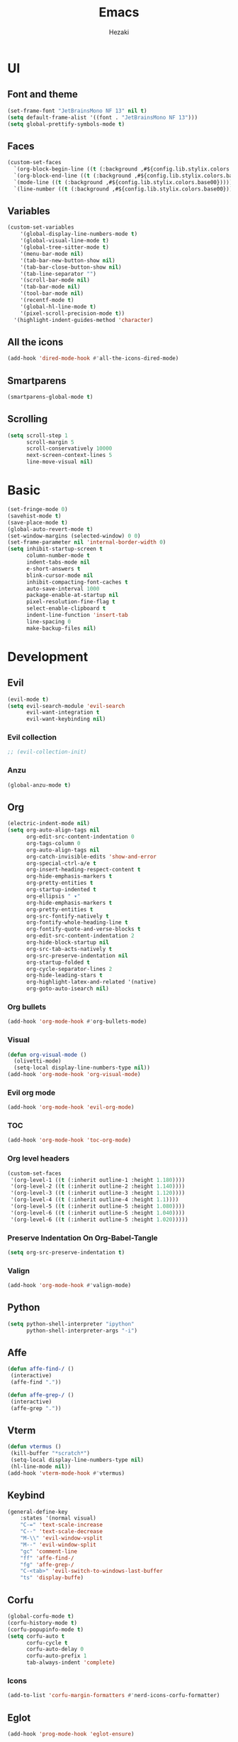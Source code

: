 #+title: Emacs
#+author: Hezaki

* UI
** Font and theme
#+begin_src emacs-lisp
(set-frame-font "JetBrainsMono NF 13" nil t)
(setq default-frame-alist '((font . "JetBrainsMono NF 13")))
(setq global-prettify-symbols-mode t)
#+end_src
** Faces
#+begin_src emacs-lisp
(custom-set-faces
  `(org-block-begin-line ((t (:background ,#${config.lib.stylix.colors.base00}))))
  `(org-block-end-line ((t (:background ,#${config.lib.stylix.colors.base00}))))
  `(mode-line ((t (:background ,#${config.lib.stylix.colors.base00}))))
  `(line-number ((t (:background ,#${config.lib.stylix.colors.base00})))))
#+end_src
** Variables
#+begin_src emacs-lisp
(custom-set-variables
	'(global-display-line-numbers-mode t)
	'(global-visual-line-mode t)
	'(global-tree-sitter-mode t)
	'(menu-bar-mode nil)
	'(tab-bar-new-button-show nil)
	'(tab-bar-close-button-show nil)
	'(tab-line-separator "")
	'(scroll-bar-mode nil)
	'(tab-bar-mode nil)
	'(tool-bar-mode nil)
	'(recentf-mode t)
	'(global-hl-line-mode t)
	'(pixel-scroll-precision-mode t))
  '(highlight-indent-guides-method 'character)
#+end_src
** All the icons
#+begin_src emacs-lisp
(add-hook 'dired-mode-hook #'all-the-icons-dired-mode)
#+end_src
** Smartparens
#+begin_src emacs-lisp
(smartparens-global-mode t)
#+end_src
** Scrolling
#+begin_src emacs-lisp
(setq scroll-step 1
      scroll-margin 5
      scroll-conservatively 10000
      next-screen-context-lines 5
      line-move-visual nil)
#+end_src
* Basic
#+begin_src emacs-lisp
(set-fringe-mode 0)
(savehist-mode t)
(save-place-mode t)
(global-auto-revert-mode t)
(set-window-margins (selected-window) 0 0)
(set-frame-parameter nil 'internal-border-width 0)
(setq inhibit-startup-screen t
      column-number-mode t
      indent-tabs-mode nil
      e-short-answers t
      blink-cursor-mode nil
      inhibit-compacting-font-caches t
      auto-save-interval 1000
      package-enable-at-startup nil
      pixel-resolution-fine-flag t
      select-enable-clipboard t
      indent-line-function 'insert-tab
      line-spacing 0
      make-backup-files nil)
#+end_src
* Development
** Evil
#+begin_src emacs-lisp
(evil-mode t)
(setq evil-search-module 'evil-search
      evil-want-integration t
      evil-want-keybinding nil)
#+end_src

*** Evil collection
#+begin_src emacs-lisp
;; (evil-collection-init)
#+end_src
*** Anzu
#+BEGIN_src emacs-lisp
(global-anzu-mode t)
#+END_src
** Org
#+begin_src emacs-lisp
(electric-indent-mode nil)
(setq org-auto-align-tags nil
	  org-edit-src-content-indentation 0
	  org-tags-column 0
	  org-auto-align-tags nil
	  org-catch-invisible-edits 'show-and-error
	  org-special-ctrl-a/e t
	  org-insert-heading-respect-content t
	  org-hide-emphasis-markers t
	  org-pretty-entities t
	  org-startup-indented t
      org-ellipsis " ▾"
      org-hide-emphasis-markers t
      org-pretty-entities t
      org-src-fontify-natively t
      org-fontify-whole-heading-line t
      org-fontify-quote-and-verse-blocks t
   	  org-edit-src-content-indentation 2
      org-hide-block-startup nil
      org-src-tab-acts-natively t
      org-src-preserve-indentation nil
      org-startup-folded t
      org-cycle-separator-lines 2
      org-hide-leading-stars t
      org-highlight-latex-and-related '(native)
      org-goto-auto-isearch nil)
#+end_src
*** Org bullets 
#+begin_src emacs-lisp
(add-hook 'org-mode-hook #'org-bullets-mode)
#+end_src
*** Visual
#+begin_src emacs-lisp
(defun org-visual-mode ()
  (olivetti-mode)
  (setq-local display-line-numbers-type nil))
(add-hook 'org-mode-hook 'org-visual-mode)
#+end_src
*** Evil org mode
#+begin_src emacs-lisp
(add-hook 'org-mode-hook 'evil-org-mode)
#+end_src
*** TOC
#+begin_src emacs-lisp
(add-hook 'org-mode-hook 'toc-org-mode)
#+end_src
*** Org level headers
#+begin_src emacs-lisp
(custom-set-faces
 '(org-level-1 ((t (:inherit outline-1 :height 1.180))))
 '(org-level-2 ((t (:inherit outline-2 :height 1.140))))
 '(org-level-3 ((t (:inherit outline-3 :height 1.120))))
 '(org-level-4 ((t (:inherit outline-4 :height 1.1))))
 '(org-level-5 ((t (:inherit outline-5 :height 1.080))))
 '(org-level-6 ((t (:inherit outline-5 :height 1.040))))
 '(org-level-6 ((t (:inherit outline-5 :height 1.020)))))
#+end_src
*** Preserve Indentation On Org-Babel-Tangle
#+begin_src emacs-lisp
(setq org-src-preserve-indentation t)
#+end_src
*** Valign
#+begin_src emacs-lisp
(add-hook 'org-mode-hook #'valign-mode)
#+end_src
** Python
#+begin_src emacs-lisp
(setq python-shell-interpreter "ipython"
      python-shell-interpreter-args "-i")
#+end_src
** Affe
#+begin_src emacs-lisp
(defun affe-find-/ ()
 (interactive)
 (affe-find "."))

(defun affe-grep-/ ()
 (interactive)
 (affe-grep "."))
#+end_src
** Vterm
#+begin_src emacs-lisp
(defun vtermus ()
 (kill-buffer "*scratch*")
 (setq-local display-line-numbers-type nil)
 (hl-line-mode nil))
(add-hook 'vterm-mode-hook #'vtermus)
#+end_src
** Keybind
#+begin_src emacs-lisp
(general-define-key
	:states '(normal visual)
	"C-=" 'text-scale-increase
	"C--" 'text-scale-decrease
    "M-\\" 'evil-window-vsplit
    "M--" 'evil-window-split
	"gc" 'comment-line
	"ff" 'affe-find-/
	"fg" 'affe-grep-/
    "C-<tab>" 'evil-switch-to-windows-last-buffer
	"ts" 'display-buffe)
#+end_src
** Corfu
#+begin_src emacs-lisp
(global-corfu-mode t)
(corfu-history-mode t)
(corfu-popupinfo-mode t)
(setq corfu-auto t
	  corfu-cycle t
      corfu-auto-delay 0
      corfu-auto-prefix 1 
      tab-always-indent 'complete)
#+end_src
*** Icons
#+begin_src emacs-lisp
(add-to-list 'corfu-margin-formatters #'nerd-icons-corfu-formatter)
#+end_src
** Eglot
#+begin_src emacs-lisp
(add-hook 'prog-mode-hook 'eglot-ensure)
#+end_src
** Treesitter
#+begin_src emacs-lisp
(global-tree-sitter-mode)
(add-hook 'tree-sitter-after-on-hook #'tree-sitter-hl-mode)
#+end_src
** Rainbow mode
#+begin_src emacs-lisp
(add-hook 'prog-mode-hook #'rainbow-mode)
#+end_src
** Beacon
#+begin_src emacs-lisp
(beacon-mode t)
#+end_src
** Slime
#+begin_src emacs-lisp
(setq inferior-lisp-program "sbcl")
#+end_src
** Rainbow delimiters
#+begin_src emacs-lisp
(add-hook 'prog-mode-hook #'rainbow-delimiters-mode)
#+end_src
** Vertico
#+begin_src emacs-lisp
(vertico-mode t)
(vertico-reverse-mode t)
#+end_src
** Orderless
#+begin_src emacs-lisp
(setq completion-styles '(orderless)
      completion-category-overrides '((file (styles basic partial-completion)))
      orderless-skip-highlighting (lambda () selectrum-is-active)
	  selectrum-highlight-candidates-function #'orderless-highlight-matches)
#+end_src
** Doom modeline
#+begin_src emacs-lisp
(doom-modeline-mode 1)
(setq doom-modeline-icon t
	  doom-modeline-bar-width 0
	  doom-modeline-buffer-state-icon t
	  doom-modeline-major-mode-color-icon t
	  doom-modeline-persp-name t
      doom-modeline-persp-icon t)
#+end_src
** Marginalia
#+begin_src emacs-lisp
(marginalia-mode t)
#+end_src
** Emmet mode
#+begin_src emacs-lisp
(add-hook 'sgml-mode-hook 'emmet-mode)
(add-hook 'css-mode-hook  'emmet-mode)
#+end_src
** Apheleia
#+begin_src emacs-lisp
(apheleia-global-mode t)
#+end_src
** Olivetti
#+begin_src emacs-lisp
(add-hook 'olivetti-mode-on-hook (lambda () (olivetti-set-width 100)))
#+end_src
** Garbage collection
#+begin_src emacs-lisp
(gcmh-mode t)
(setq gc-cons-threshold 402653184
	  gc-cons-percentage 0.4)
(add-hook 'emacs-startup-hook
	(lambda ()
	(message "*** Emacs loaded in %s with %d garbage collections."
	(format "%.2f seconds"
	(float-time
	(time-subtract after-init-time before-init-time)))
	gcs-done)))
#+end_src
